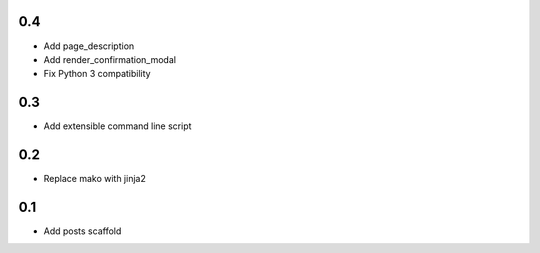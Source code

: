 0.4
---
- Add page_description
- Add render_confirmation_modal
- Fix Python 3 compatibility

0.3
---
- Add extensible command line script

0.2
---
- Replace mako with jinja2

0.1
---
- Add posts scaffold
